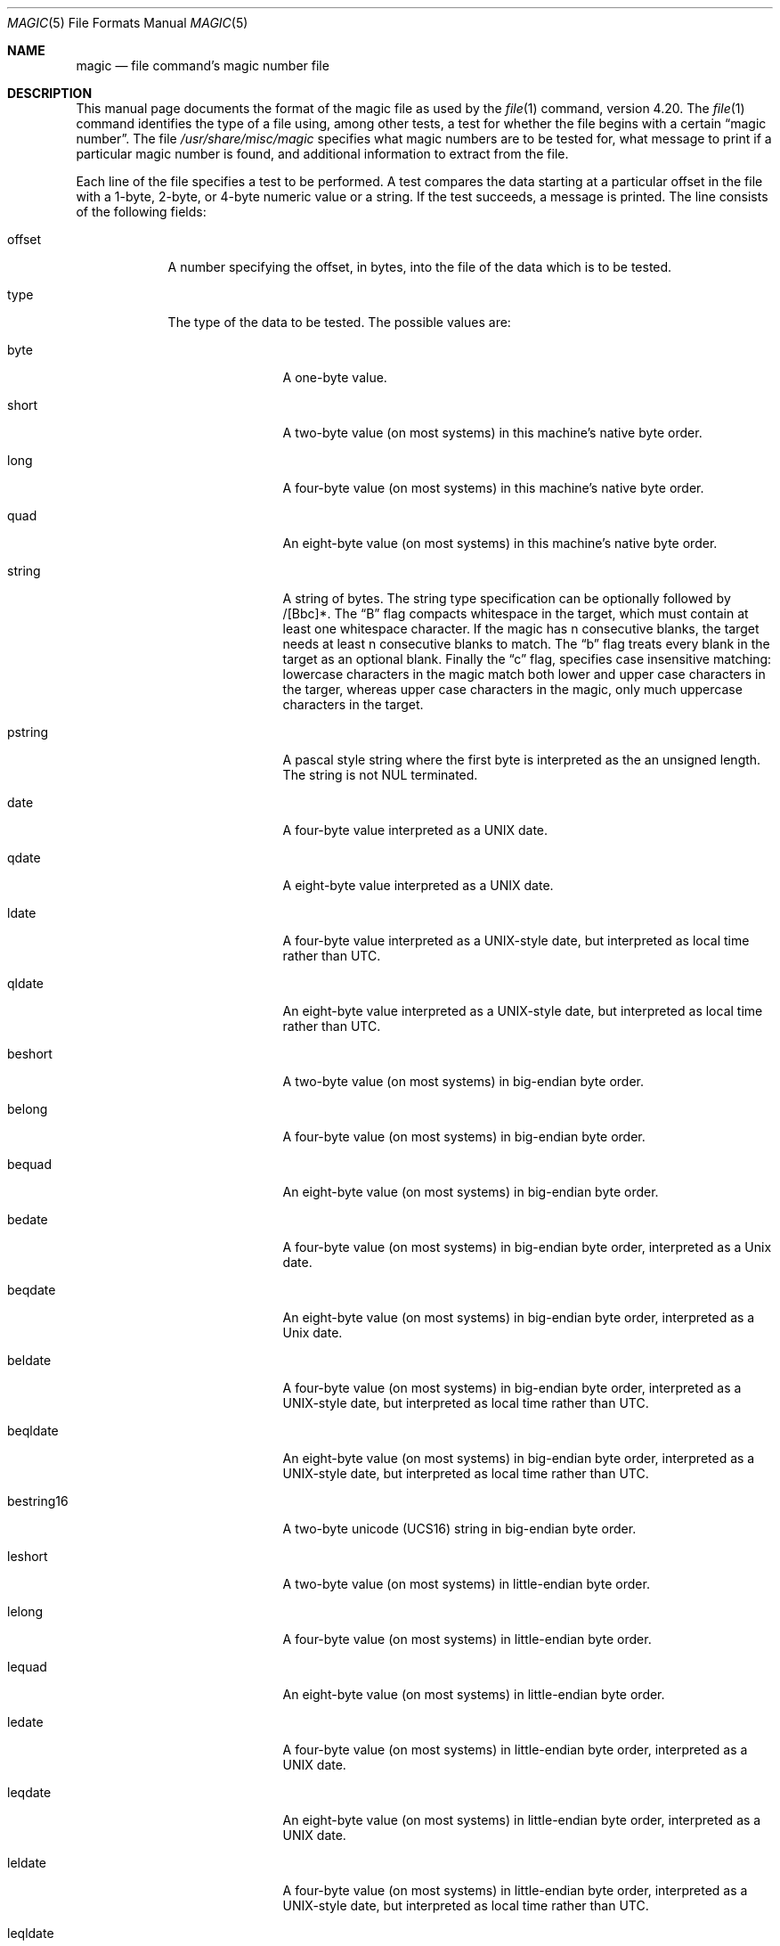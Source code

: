 .\"	$NetBSD: magic.5,v 1.14 2007/03/04 15:22:08 pooka Exp $
.\"
.\" $File: magic.man,v 1.36 2007/01/10 22:56:49 christos Exp $
.Dd January 10, 2007
.Dt MAGIC 5
.Os
.\" install as magic.4 on USG, magic.5 on V7 or Berkeley systems.
.Sh NAME
.Nm magic
.Nd file command's magic number file
.Sh DESCRIPTION
This manual page documents the format of the magic file as
used by the
.Xr file 1
command, version 4.20.
The
.Xr file 1
command identifies the type of a file using,
among other tests,
a test for whether the file begins with a certain
.Dq "magic number" .
The file
.Pa /usr/share/misc/magic
specifies what magic numbers are to be tested for,
what message to print if a particular magic number is found,
and additional information to extract from the file.
.Pp
Each line of the file specifies a test to be performed.
A test compares the data starting at a particular offset
in the file with a 1-byte, 2-byte, or 4-byte numeric value or
a string.
If the test succeeds, a message is printed.
The line consists of the following fields:
.Bl -tag -width ".Dv message"
.It Dv offset
A number specifying the offset, in bytes, into the file of the data
which is to be tested.
.It Dv type
The type of the data to be tested.
The possible values are:
.Bl -tag -width ".Dv lestring16"
.It Dv byte
A one-byte value.
.It Dv short
A two-byte value (on most systems) in this machine's native byte order.
.It Dv long
A four-byte value (on most systems) in this machine's native byte order.
.It Dv quad
An eight-byte value (on most systems) in this machine's native byte order.
.It Dv string
A string of bytes.
The string type specification can be optionally followed
by /[Bbc]*.
The 
.Dq B
flag compacts whitespace in the target, which must
contain at least one whitespace character.
If the magic has
.Dv n
consecutive blanks, the target needs at least
.Dv n
consecutive blanks to match.
The 
.Dq b
flag treats every blank in the target as an optional blank.
Finally the
.Dq c
flag, specifies case insensitive matching: lowercase
characters in the magic match both lower and upper case characters in the
targer, whereas upper case characters in the magic, only much uppercase
characters in the target.
.It Dv pstring
A pascal style string where the first byte is interpreted as the an
unsigned length. The string is not NUL terminated.
.It Dv date
A four-byte value interpreted as a UNIX date.
.It Dv qdate
A eight-byte value interpreted as a UNIX date.
.It Dv ldate
A four-byte value interpreted as a UNIX-style date, but interpreted as
local time rather than UTC.
.It Dv qldate
An eight-byte value interpreted as a UNIX-style date, but interpreted as
local time rather than UTC.
.It Dv beshort
A two-byte value (on most systems) in big-endian byte order.
.It Dv belong
A four-byte value (on most systems) in big-endian byte order.
.It Dv bequad
An eight-byte value (on most systems) in big-endian byte order.
.It Dv bedate
A four-byte value (on most systems) in big-endian byte order,
interpreted as a Unix date.
.It Dv beqdate
An eight-byte value (on most systems) in big-endian byte order,
interpreted as a Unix date.
.It Dv beldate
A four-byte value (on most systems) in big-endian byte order,
interpreted as a UNIX-style date, but interpreted as local time rather
than UTC.
.It Dv beqldate
An eight-byte value (on most systems) in big-endian byte order,
interpreted as a UNIX-style date, but interpreted as local time rather
than UTC.
.It Dv bestring16
A two-byte unicode (UCS16) string in big-endian byte order.
.It Dv leshort
A two-byte value (on most systems) in little-endian byte order.
.It Dv lelong
A four-byte value (on most systems) in little-endian byte order.
.It Dv lequad
An eight-byte value (on most systems) in little-endian byte order.
.It Dv ledate
A four-byte value (on most systems) in little-endian byte order,
interpreted as a UNIX date.
.It Dv leqdate
An eight-byte value (on most systems) in little-endian byte order,
interpreted as a UNIX date.
.It Dv leldate
A four-byte value (on most systems) in little-endian byte order,
interpreted as a UNIX-style date, but interpreted as local time rather
than UTC.
.It Dv leqldate
An eight-byte value (on most systems) in little-endian byte order,
interpreted as a UNIX-style date, but interpreted as local time rather
than UTC.
.It Dv lestring16
A two-byte unicode (UCS16) string in little-endian byte order.
.It Dv melong
A four-byte value (on most systems) in middle-endian (PDP-11) byte order.
.It Dv medate
A four-byte value (on most systems) in middle-endian (PDP-11) byte order,
interpreted as a UNIX date.
.It Dv meldate
A four-byte value (on most systems) in middle-endian (PDP-11) byte order,
interpreted as a UNIX-style date, but interpreted as local time rather
than UTC.
.It Dv regex
A regular expression match in extended POSIX regular expression syntax
(much like egrep).
The type specification can be optionally followed by /[cse]*.
The 
.Dq c
flag makes the match case insensitive, while the
.Dq s
or
.Dq e
flags update the offset to the starting or ending offsets of the
match (only one should be used).
By default, regex does not update the offset.
The regular expression is always tested against the first
.Dv N
lines, where
.Dv N
is the given offset, thus it
is only useful for (single-byte encoded) text.
.Dv ^
and
.Dv $
will match the beginning and end of individual lines, respectively,
not beginning and end of file.
.It Dv search
A literal string search starting at the given offset. It must be followed by
.Dv /<number>
which specifies how many matches shall be attempted (the range).
This is suitable for searching larger binary expressions with variable
offsets, using
.Dv \e
escapes for special characters.
.It Dv default 
This is intended to be used with the text
.Dv x
(which is always true) and a message that is to be used if there are
no other matches.
.El
.El
.Pp
The numeric types may optionally be followed by
.Dv &
and a numeric value,
to specify that the value is to be AND'ed with the
numeric value before any comparisons are done.
Prepending a
.Dv u
to the type indicates that ordered comparisons should be unsigned.
.Bl -tag -width ".Dv message"
.It Dv test
The value to be compared with the value from the file.
If the type is
numeric, this value
is specified in C form; if it is a string, it is specified as a C string
with the usual escapes permitted (e.g. \en for new-line).
.Pp
Numeric values
may be preceded by a character indicating the operation to be performed.
It may be
.Dv = ,
to specify that the value from the file must equal the specified value,
.Dv < ,
to specify that the value from the file must be less than the specified
value,
.Dv > ,
to specify that the value from the file must be greater than the specified
value,
.Dv & ,
to specify that the value from the file must have set all of the bits
that are set in the specified value,
.Dv ^ ,
to specify that the value from the file must have clear any of the bits
that are set in the specified value, or
.Dv ~ ,
the value specified after is negated before tested.
.Dv x ,
to specify that any value will match.
If the character is omitted, it is assumed to be
.Dv = .
For all tests except
.Em string
and
.Em regex,
operation
.Dv !
specifies that the line matches if the test does
.Em not
succeed.
.Pp
Numeric values are specified in C form; e.g.
.Dv 13
is decimal,
.Dv 013
is octal, and
.Dv 0x13
is hexadecimal.
.Pp
For string values, the byte string from the
file must match the specified byte string.
The operators
.Dv = ,
.Dv <
and
.Dv >
(but not
.Dv & )
can be applied to strings.
The length used for matching is that of the string argument
in the magic file.
This means that a line can match any string, and
then presumably print that string, by doing
.Em >\e0
(because all strings are greater than the null string).
.Pp
The special test
.Em x
always evaluates to true.
.Dv message
The message to be printed if the comparison succeeds.  If the string
contains a
.Xr printf 3
format specification, the value from the file (with any specified masking
performed) is printed using the message as the format string.
If the string begins with ``\\b'', the message printed is the
remainder of the string with no whitespace added before it: multiple
matches are normally separated by a single space.
.El
.Pp
Some file formats contain additional information which is to be printed
along with the file type or need additional tests to determine the true
file type.
These additional tests are introduced by one or more
.Em >
characters preceding the offset.
The number of
.Em >
on the line indicates the level of the test; a line with no
.Em >
at the beginning is considered to be at level 0.
Tests are arranged in a tree-like hierarchy:
If a the test on a line at level
.Em n
succeeds, all following tests at level
.Em n+1
are performed, and the messages printed if the tests succeed, untile a line
with level
.Em n
(or less) appears.
For more complex files, one can use empty messages to get just the
"if/then" effect, in the following way:
.Bd -literal -offset indent 
0      string   MZ
>0x18  leshort  <0x40   MS-DOS executable
>0x18  leshort  >0x3f   extended PC executable (e.g., MS Windows)
.Ed
.Pp
Offsets do not need to be constant, but can also be read from the file
being examined.
If the first character following the last
.Em >
is a
.Em (
then the string after the parenthesis is interpreted as an indirect offset.
That means that the number after the parenthesis is used as an offset in
the file.
The value at that offset is read, and is used again as an offset
in the file.
Indirect offsets are of the form:
.Em (( x [.[bslBSL]][+\-][ y ]).
The value of
.Em x
is used as an offset in the file. A byte, short or long is read at that offset
depending on the
.Em [bslBSLm]
type specifier.
The capitalized types interpret the number as a big endian
value, whereas the small letter versions interpret the number as a little
endian value;
the
.Em m
type interprets the number as a middle endian (PDP-11) value.
To that number the value of
.Em y
is added and the result is used as an offset in the file.
The default type if one is not specified is long.
.Pp
That way variable length structures can be examined:
.Bd -literal -offset indent 
# MS Windows executables are also valid MS-DOS executables
0           string  MZ
>0x18       leshort <0x40   MZ executable (MS-DOS)
# skip the whole block below if it is not an extended executable
>0x18       leshort >0x3f
>>(0x3c.l)  string  PE\e0\e0  PE executable (MS-Windows)
>>(0x3c.l)  string  LX\e0\e0  LX executable (OS/2)
.Ed
.Pp
This strategy of examining has one drawback: You must make sure that
you eventually print something, or users may get empty output (like, when
there is neither PE\e0\e0 nor LE\e0\e0 in the above example)
.Pp
If this indirect offset cannot be used as-is, there are simple calculations
possible: appending
.Em [+-*/%&|^]<number>
inside parentheses allows one to modify
the value read from the file before it is used as an offset:
.Bd -literal -offset indent 
# MS Windows executables are also valid MS-DOS executables
0           string  MZ
# sometimes, the value at 0x18 is less that 0x40 but there's still an
# extended executable, simply appended to the file
>0x18       leshort <0x40
>>(4.s*512) leshort 0x014c  COFF executable (MS-DOS, DJGPP)
>>(4.s*512) leshort !0x014c MZ executable (MS-DOS)
.Ed
.Pp
Sometimes you do not know the exact offset as this depends on the length or
position (when indirection was used before) of preceding fields. You can
specify an offset relative to the end of the last up-level field using
.Sq &
as a prefix to the offset:
.Bd -literal -offset indent 
0           string  MZ
>0x18       leshort >0x3f
>>(0x3c.l)  string  PE\e0\e0    PE executable (MS-Windows)
# immediately following the PE signature is the CPU type
>>>&0       leshort 0x14c     for Intel 80386
>>>&0       leshort 0x184     for DEC Alpha
.Ed
.Pp
Indirect and relative offsets can be combined:
.Bd -literal -offset indent 
0             string  MZ
>0x18         leshort <0x40
>>(4.s*512)   leshort !0x014c MZ executable (MS-DOS)
# if it's not COFF, go back 512 bytes and add the offset taken
# from byte 2/3, which is yet another way of finding the start
# of the extended executable
>>>&(2.s-514) string  LE      LE executable (MS Windows VxD driver)
.Ed
.Pp
Or the other way around:
.Bd -literal -offset indent 
0                 string  MZ
>0x18             leshort >0x3f
>>(0x3c.l)        string  LE\e0\e0  LE executable (MS-Windows)
# at offset 0x80 (-4, since relative offsets start at the end
# of the up-level match) inside the LE header, we find the absolute
# offset to the code area, where we look for a specific signature
>>>(&0x7c.l+0x26) string  UPX     \eb, UPX compressed
.Ed
.Pp
Or even both!
.Bd -literal -offset indent 
0                string  MZ
>0x18            leshort >0x3f
>>(0x3c.l)       string  LE\e0\e0 LE executable (MS-Windows)
# at offset 0x58 inside the LE header, we find the relative offset
# to a data area where we look for a specific signature
>>>&(&0x54.l-3)  string  UNACE  \eb, ACE self-extracting archive
.Ed
.Pp
Finally, if you have to deal with offset/length pairs in your file, even the
second value in a parenthesized expression can be taken from the file itself,
using another set of parentheses. Note that this additional indirect offset
is always relative to the start of the main indirect offset.
.Bd -literal -offset indent 
0                 string       MZ
>0x18             leshort      >0x3f
>>(0x3c.l)        string       PE\e0\e0 PE executable (MS-Windows)
# search for the PE section called ".idata"...
>>>&0xf4          search/0x140 .idata
# ...and go to the end of it, calculated from start+length;
# these are located 14 and 10 bytes after the section name
>>>>(&0xe.l+(-4)) string       PK\e3\e4 \eb, ZIP self-extracting archive
.Ed
.Sh BUGS
The formats
.Dv long ,
.Dv belong ,
.Dv lelong ,
.Dv melong ,
.Dv short ,
.Dv beshort ,
.Dv leshort ,
.Dv date ,
.Dv bedate ,
.Dv medate ,
.Dv ledate ,
.Dv beldate ,
.Dv leldate ,
and
.Dv meldate
are system-dependent; perhaps they should be specified as a number
of bytes (2B, 4B, etc),
since the files being recognized typically come from
a system on which the lengths are invariant.
.Sh SEE ALSO
.Xr file 1
\- the command that reads this file.
.\"
.\" From: guy@sun.uucp (Guy Harris)
.\" Newsgroups: net.bugs.usg
.\" Subject: /etc/magic's format isn't well documented
.\" Message-ID: <2752@sun.uucp>
.\" Date: 3 Sep 85 08:19:07 GMT
.\" Organization: Sun Microsystems, Inc.
.\" Lines: 136
.\"
.\" Here's a manual page for the format accepted by the "file" made by adding
.\" the changes I posted to the S5R2 version.
.\"
.\" Modified for Ian Darwin's version of the file command.
.\" @(#)Id: magic.man,v 1.37 2007/01/12 17:38:27 christos Exp
